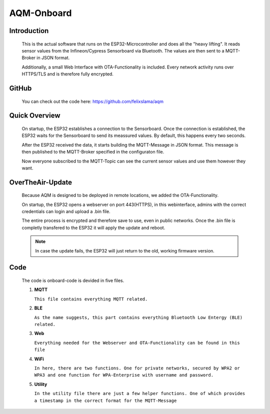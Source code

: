 AQM-Onboard
===========

Introduction
------------

   This is the actual software that runs on the ESP32-Microcontroller and does all the "heavy lifting". 
   It reads sensor values from the Infineon/Cypress Sensorboard via Bluetooth. The values are then sent
   to a MQTT-Broker in JSON format.

   Additionally, a small Web Interface with OTA-Functionality is included. Every network activity runs over
   HTTPS/TLS and is therefore fully encrypted.

GitHub
------

   You can check out the code here:
   https://github.com/felixslama/aqm

Quick Overview
--------------

   On startup, the ESP32 establishes a connection to the Sensorboard.
   Once the connection is established, the ESP32 waits for the Sensorboard to send its meassured values.
   By default, this happens every two seconds.

   After the ESP32 received the data, it starts building the MQTT-Message in JSON format.
   This message is then published to the MQTT-Broker specified in the configuraton file.

   Now everyone subscribed to the MQTT-Topic can see the current sensor values and use them however they want.

OverTheAir-Update
-----------------

   Because AQM is designed to be deployed in remote locations, we added the OTA-Functionality.

   On startup, the ESP32 opens a webserver on port 443(HTTPS), in this webinterface, admins with the correct credentials can login and upload a .bin file.

   The entire process is encrypted and therefore save to use, even in public networks.
   Once the .bin file is completly transfered to the ESP32 it will apply the update and reboot.
   
   .. note::
      In case the update fails, the ESP32 will just return to the old, working firmware version.

Code
----
   The code is onboard-code is devided in five files.

   #. **MQTT**

      ``This file contains everything MQTT related.``
   #. **BLE**

      ``As the name suggests, this part contains everything Bluetooth Low Entergy (BLE) related.``
   #. **Web**

      ``Everything needed for the Webserver and OTA-Functionality can be found in this file``
   #. **WiFi**

      ``In here, there are two functions. One for private networks, secured by WPA2 or WPA3 and one function for WPA-Enterprise with username and password.``
   #. **Utility**

      ``In the utility file there are just a few helper functions. One of which provides a timestamp in the correct format for the MQTT-Message``